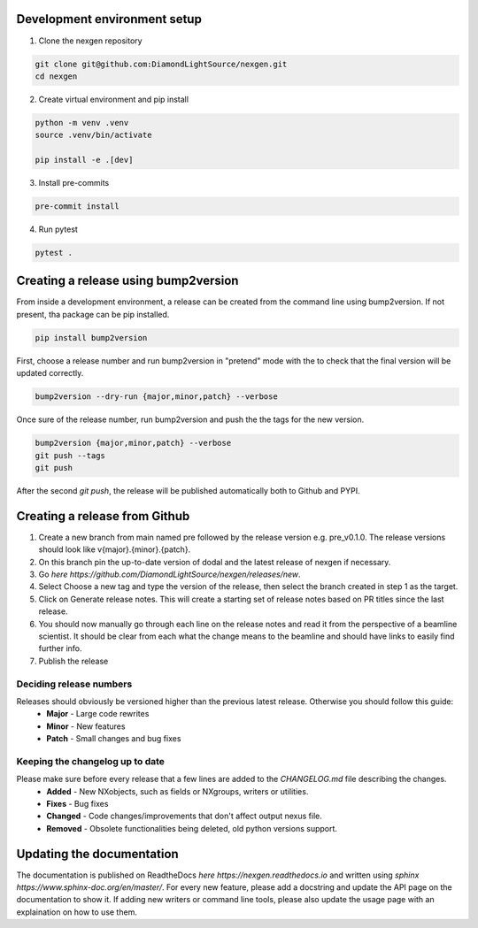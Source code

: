 Development environment setup
=============================

1. Clone the nexgen repository

.. code-block:: console
    
    git clone git@github.com:DiamondLightSource/nexgen.git
    cd nexgen


2. Create virtual environment and pip install

.. code-block:: console
    
    python -m venv .venv
    source .venv/bin/activate

    pip install -e .[dev]


3. Install pre-commits
   
.. code-block:: console

    pre-commit install


4. Run pytest
   
.. code-block:: console

    pytest .



Creating a release using bump2version
=====================================

From inside a development environment, a release can be created from the command line using bump2version. If not present, tha package can be pip installed.

.. code-block:: console
    
    pip install bump2version


First, choose a release number and run bump2version in "pretend" mode with the to check that the final version will be updated correctly.

.. code-block:: console
    
    bump2version --dry-run {major,minor,patch} --verbose


Once sure of the release number, run bump2version and push the the tags for the new version.


.. code-block:: console
    
    bump2version {major,minor,patch} --verbose
    git push --tags
    git push


After the second `git push`, the release will be published automatically both to Github and PYPI.


Creating a release from Github
==============================

1. Create a new branch from main named pre followed by the release version e.g. pre_v0.1.0. The release versions should look like v{major}.{minor}.{patch}.
2. On this branch pin the up-to-date version of dodal and the latest release of nexgen if necessary.
3. Go `here https://github.com/DiamondLightSource/nexgen/releases/new`.
4. Select Choose a new tag and type the version of the release, then select the branch created in step 1 as the target.
5. Click on Generate release notes. This will create a starting set of release notes based on PR titles since the last release.
6. You should now manually go through each line on the release notes and read it from the perspective of a beamline scientist. It should be clear from each what the change means to the beamline and should have links to easily find further info.
7. Publish the release



Deciding release numbers
------------------------

Releases should obviously be versioned higher than the previous latest release. Otherwise you should follow this guide:
    * **Major** - Large code rewrites
    * **Minor** - New features
    * **Patch** - Small changes and bug fixes
  

Keeping the changelog up to date
--------------------------------

Please make sure before every release that a few lines are added to the `CHANGELOG.md` file describing the changes.
    * **Added** - New NXobjects, such as fields or NXgroups, writers or utilities.
    * **Fixes** - Bug fixes
    * **Changed** - Code changes/improvements that don't affect output nexus file.
    * **Removed** - Obsolete functionalities being deleted, old python versions support. 


Updating the documentation
==========================

The documentation is published on ReadtheDocs `here https://nexgen.readthedocs.io` and written using `sphinx https://www.sphinx-doc.org/en/master/`.
For every new feature, please add a docstring and update the API page on the documentation to show it.
If adding new writers or command line tools, please also update the usage page with an explaination on how to use them.
